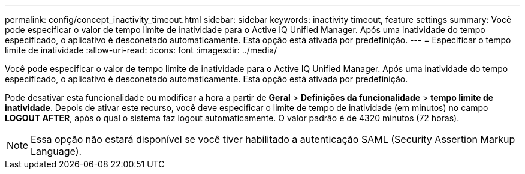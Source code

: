 ---
permalink: config/concept_inactivity_timeout.html 
sidebar: sidebar 
keywords: inactivity timeout, feature settings 
summary: Você pode especificar o valor de tempo limite de inatividade para o Active IQ Unified Manager. Após uma inatividade do tempo especificado, o aplicativo é desconetado automaticamente. Esta opção está ativada por predefinição. 
---
= Especificar o tempo limite de inatividade
:allow-uri-read: 
:icons: font
:imagesdir: ../media/


[role="lead"]
Você pode especificar o valor de tempo limite de inatividade para o Active IQ Unified Manager. Após uma inatividade do tempo especificado, o aplicativo é desconetado automaticamente. Esta opção está ativada por predefinição.

Pode desativar esta funcionalidade ou modificar a hora a partir de *Geral* > *Definições da funcionalidade* > *tempo limite de inatividade*. Depois de ativar este recurso, você deve especificar o limite de tempo de inatividade (em minutos) no campo *LOGOUT AFTER*, após o qual o sistema faz logout automaticamente. O valor padrão é de 4320 minutos (72 horas).

[NOTE]
====
Essa opção não estará disponível se você tiver habilitado a autenticação SAML (Security Assertion Markup Language).

====